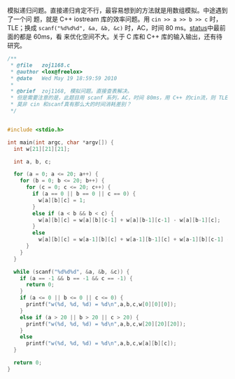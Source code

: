 模拟递归问题。直接递归肯定不行，最容易想到的方法就是用数组模拟。中途遇到了一个问
题，就是 C++ iostream 库的效率问题。用 ~cin >> a >> b >> c~ 时，TLE；换成
~scanf("%d%d%d", &a, &b, &c)~ 时，AC，时间 80 ms。[[http://acm.zju.edu.cn/onlinejudge/showProblemStatus.do?problemId=168][status]]中最前面的都是 60ms，看
来优化空间不大。关于 C 库和 C++ 库的输入输出，还有待研究。

#+BEGIN_SRC cpp
/**
 ,* @file   zoj1168.c
 ,* @author <lox@freelox>
 ,* @date   Wed May 19 18:59:59 2010
 ,*
 ,* @brief  zoj1168, 模拟问题。直接查表解决。
 ,* 但是需要注意的是，此题目用 scanf 系列，AC，时间 80ms，用 C++ 的cin流，则 TLE，
 ,* 莫非 cin 和scanf真有那么大的时间消耗差别？
 ,*/


#include <stdio.h>

int main(int argc, char *argv[]) {
  int w[21][21][21];

  int a, b, c;

  for (a = 0; a <= 20; a++) {
    for (b = 0; b <= 20; b++) {
      for (c = 0; c <= 20; c++) {
        if (a == 0 || b == 0 || c == 0) {
          w[a][b][c] = 1;
        }
        else if (a < b && b < c) {
          w[a][b][c] = w[a][b][c-1] + w[a][b-1][c-1] - w[a][b-1][c];
        }
        else
          w[a][b][c] = w[a-1][b][c] + w[a-1][b-1][c] + w[a-1][b][c-1] - w[a-1][b-1][c-1];
      }
    }
  }

  while (scanf("%d%d%d", &a, &b, &c)) {
    if (a == -1 && b == -1 && c == -1) {
      return 0;
    }
    if (a <= 0 || b <= 0 || c <= 0) {
      printf("w(%d, %d, %d) = %d\n",a,b,c,w[0][0][0]);
    }
    else if (a > 20 || b > 20 || c > 20) {
      printf("w(%d, %d, %d) = %d\n",a,b,c,w[20][20][20]);
    }
    else
      printf("w(%d, %d, %d) = %d\n",a,b,c,w[a][b][c]);
  }

  return 0;
}
#+END_SRC
